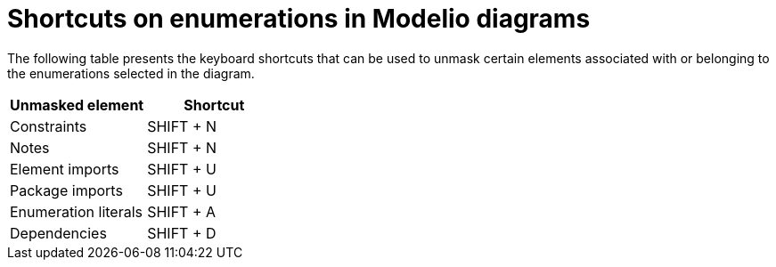// Disable all captions for figures.
:!figure-caption:
// Path to the stylesheet files
:stylesdir: .

= Shortcuts on enumerations in Modelio diagrams

The following table presents the keyboard shortcuts that can be used to unmask certain elements associated with or belonging to the enumerations selected in the diagram.

[%header]
|===============================
|Unmasked element |Shortcut
|Constraints |SHIFT + N
|Notes |SHIFT + N
|Element imports |SHIFT + U
|Package imports |SHIFT + U
|Enumeration literals |SHIFT + A
|Dependencies |SHIFT + D
|===============================


